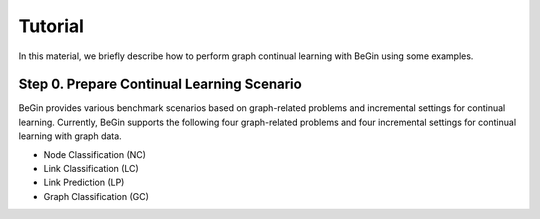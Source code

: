 Tutorial
===================================


In this material, we briefly describe how to perform graph continual learning with BeGin using some examples.

Step 0. Prepare Continual Learning Scenario
--------

BeGin provides various benchmark scenarios based on graph-related problems and incremental settings for continual learning. Currently, BeGin supports the following four graph-related problems and four incremental settings for continual learning with graph data.

- Node Classification (NC)
- Link Classification (LC)
- Link Prediction (LP)
- Graph Classification (GC)
